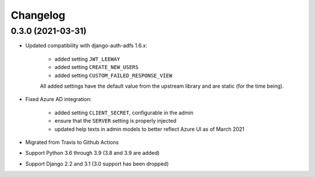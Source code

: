 =========
Changelog
=========

0.3.0 (2021-03-31)
==================

* Updated compatibility with django-auth-adfs 1.6.x:

    * added setting ``JWT_LEEWAY``
    * added setting ``CREATE_NEW_USERS``
    * added setting ``CUSTOM_FAILED_RESPONSE_VIEW``

    All added settings have the default value from the upstream library and are static
    (for the time being).

* Fixed Azure AD integration:

    * added setting ``CLIENT_SECRET``, configurable in the admin
    * ensure that the ``SERVER`` setting is properly injected
    * updated help texts in admin models to better reflect Azure UI as of March 2021

* Migrated from Travis to Github Actions
* Support Python 3.6 through 3.9 (3.8 and 3.9 are added)
* Support Django 2.2 and 3.1 (3.0 support has been dropped)
